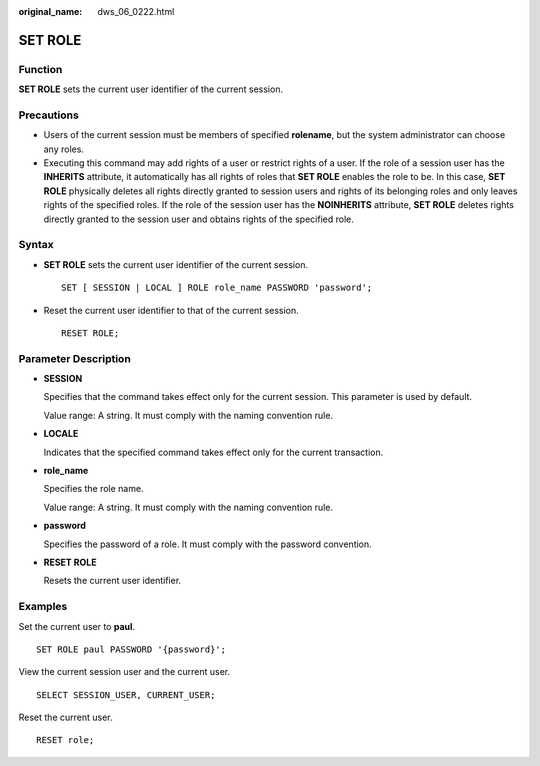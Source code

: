 :original_name: dws_06_0222.html

.. _dws_06_0222:

SET ROLE
========

Function
--------

**SET ROLE** sets the current user identifier of the current session.

Precautions
-----------

-  Users of the current session must be members of specified **rolename**, but the system administrator can choose any roles.
-  Executing this command may add rights of a user or restrict rights of a user. If the role of a session user has the **INHERITS** attribute, it automatically has all rights of roles that **SET ROLE** enables the role to be. In this case, **SET ROLE** physically deletes all rights directly granted to session users and rights of its belonging roles and only leaves rights of the specified roles. If the role of the session user has the **NOINHERITS** attribute, **SET ROLE** deletes rights directly granted to the session user and obtains rights of the specified role.

Syntax
------

-  **SET ROLE** sets the current user identifier of the current session.

   ::

      SET [ SESSION | LOCAL ] ROLE role_name PASSWORD 'password';

-  Reset the current user identifier to that of the current session.

   ::

      RESET ROLE;

Parameter Description
---------------------

-  **SESSION**

   Specifies that the command takes effect only for the current session. This parameter is used by default.

   Value range: A string. It must comply with the naming convention rule.

-  **LOCALE**

   Indicates that the specified command takes effect only for the current transaction.

-  **role_name**

   Specifies the role name.

   Value range: A string. It must comply with the naming convention rule.

-  **password**

   Specifies the password of a role. It must comply with the password convention.

-  **RESET ROLE**

   Resets the current user identifier.

Examples
--------

Set the current user to **paul**.

::

   SET ROLE paul PASSWORD '{password}';

View the current session user and the current user.

::

   SELECT SESSION_USER, CURRENT_USER;

Reset the current user.

::

   RESET role;
